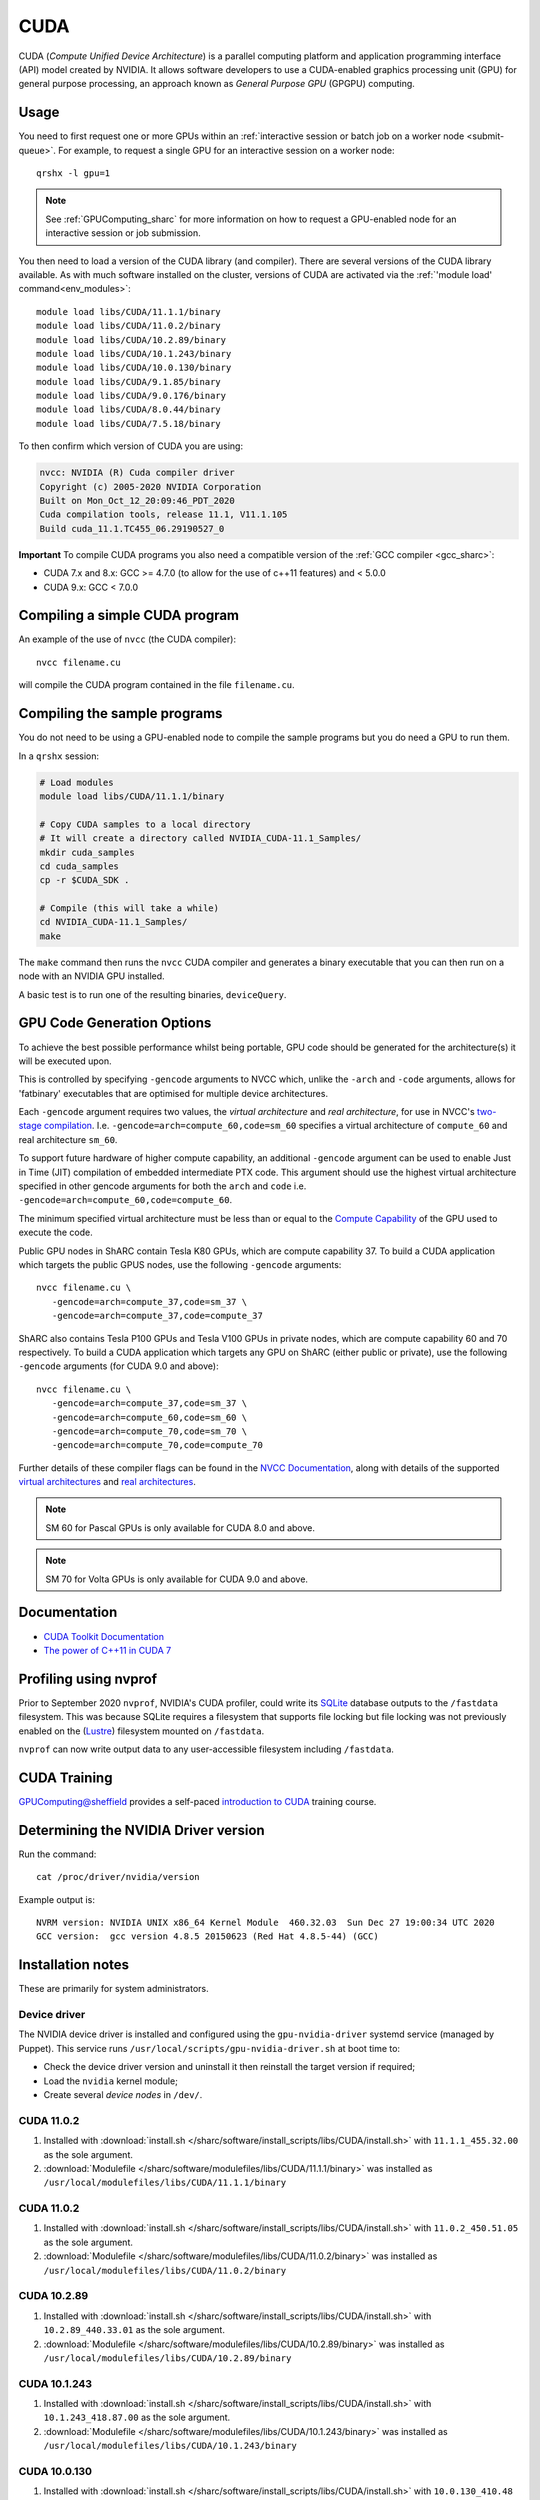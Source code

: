 .. _cuda_sharc:

CUDA
====

CUDA (*Compute Unified Device Architecture*) 
is a parallel computing platform and application programming interface (API) model created by NVIDIA.
It allows software developers to use a CUDA-enabled graphics processing unit (GPU) for general purpose processing, 
an approach known as *General Purpose GPU* (GPGPU) computing.

Usage
-----

You need to first request one or more GPUs within an :ref:`interactive session or batch job on a worker node <submit-queue>`.  
For example, to request a single GPU for an interactive session on a worker node: ::

   qrshx -l gpu=1

.. note:: See :ref:`GPUComputing_sharc` for more information on how to request a GPU-enabled node for an interactive session or job submission. 

You then need to load a version of the CUDA library (and compiler).
There are several versions of the CUDA library available. 
As with much software installed on the cluster, 
versions of CUDA are activated via the :ref:`'module load' command<env_modules>`: ::

   module load libs/CUDA/11.1.1/binary
   module load libs/CUDA/11.0.2/binary
   module load libs/CUDA/10.2.89/binary
   module load libs/CUDA/10.1.243/binary
   module load libs/CUDA/10.0.130/binary
   module load libs/CUDA/9.1.85/binary
   module load libs/CUDA/9.0.176/binary
   module load libs/CUDA/8.0.44/binary
   module load libs/CUDA/7.5.18/binary

To then confirm which version of CUDA you are using:

.. code-block:: console

   nvcc: NVIDIA (R) Cuda compiler driver
   Copyright (c) 2005-2020 NVIDIA Corporation
   Built on Mon_Oct_12_20:09:46_PDT_2020
   Cuda compilation tools, release 11.1, V11.1.105
   Build cuda_11.1.TC455_06.29190527_0

**Important** To compile CUDA programs you also need a compatible version of the :ref:`GCC compiler <gcc_sharc>`:

* CUDA 7.x and 8.x: GCC >= 4.7.0 (to allow for the use of c++11 features) and < 5.0.0
* CUDA 9.x: GCC < 7.0.0

Compiling a simple CUDA program
-------------------------------

An example of the use of ``nvcc`` (the CUDA compiler): ::

   nvcc filename.cu

will compile the CUDA program contained in the file ``filename.cu``.

Compiling the sample programs
-----------------------------

You do not need to be using a GPU-enabled node to compile the sample programs but you do need a GPU to run them.

In a ``qrshx`` session:

.. code-block:: sh

   # Load modules
   module load libs/CUDA/11.1.1/binary

   # Copy CUDA samples to a local directory
   # It will create a directory called NVIDIA_CUDA-11.1_Samples/
   mkdir cuda_samples
   cd cuda_samples
   cp -r $CUDA_SDK .

   # Compile (this will take a while)
   cd NVIDIA_CUDA-11.1_Samples/
   make

The ``make`` command then runs the ``nvcc`` CUDA compiler and
generates a binary executable that you can then run on a node with
an NVIDIA GPU installed.

A basic test is to run one of the resulting binaries, ``deviceQuery``.

GPU Code Generation Options
---------------------------

To achieve the best possible performance whilst being portable, 
GPU code should be generated for the architecture(s) it will be executed upon.

This is controlled by specifying ``-gencode`` arguments to NVCC which, 
unlike the ``-arch`` and ``-code`` arguments, 
allows for 'fatbinary' executables that are optimised for multiple device architectures.

Each ``-gencode`` argument requires two values, 
the *virtual architecture* and *real architecture*, 
for use in NVCC's `two-stage compilation <https://docs.nvidia.com/cuda/cuda-compiler-driver-nvcc/index.html#virtual-architectures>`_.
I.e. ``-gencode=arch=compute_60,code=sm_60`` specifies a virtual architecture of ``compute_60`` and real architecture ``sm_60``.

To support future hardware of higher compute capability, 
an additional ``-gencode`` argument can be used to enable Just in Time (JIT) compilation of embedded intermediate PTX code. 
This argument should use the highest virtual architecture specified in other gencode arguments 
for both the ``arch`` and ``code``
i.e. ``-gencode=arch=compute_60,code=compute_60``.

The minimum specified virtual architecture must be less than or equal to the `Compute Capability <https://developer.nvidia.com/cuda-gpus>`_ of the GPU used to execute the code.

Public GPU nodes in ShARC contain Tesla K80 GPUs, which are compute capability 37.
To build a CUDA application which targets the public GPUS nodes, use the following ``-gencode`` arguments: ::

   nvcc filename.cu \
      -gencode=arch=compute_37,code=sm_37 \
      -gencode=arch=compute_37,code=compute_37

ShARC also contains Tesla P100 GPUs and Tesla V100 GPUs in private nodes,
which are compute capability 60 and 70 respectively.
To build a CUDA application which targets any GPU on ShARC (either public or private), 
use the following ``-gencode`` arguments (for CUDA 9.0 and above): ::

   nvcc filename.cu \
      -gencode=arch=compute_37,code=sm_37 \
      -gencode=arch=compute_60,code=sm_60 \
      -gencode=arch=compute_70,code=sm_70 \
      -gencode=arch=compute_70,code=compute_70


Further details of these compiler flags can be found in the `NVCC Documentation <https://docs.nvidia.com/cuda/cuda-compiler-driver-nvcc/index.html#options-for-steering-gpu-code-generation>`_, 
along with details of the supported `virtual architectures <https://docs.nvidia.com/cuda/cuda-compiler-driver-nvcc/index.html#virtual-architecture-feature-list>`_ and `real architectures <https://docs.nvidia.com/cuda/cuda-compiler-driver-nvcc/index.html#gpu-feature-list>`_.

.. note:: SM 60 for Pascal GPUs is only available for CUDA 8.0 and above.

.. note:: SM 70 for Volta GPUs is only available for CUDA 9.0 and above.

Documentation
-------------

* `CUDA Toolkit Documentation <https://docs.nvidia.com/cuda/index.html#axzz3uLoSltnh>`_
* `The power of C++11 in CUDA 7 <http://devblogs.nvidia.com/parallelforall/power-cpp11-cuda-7/>`_

Profiling using nvprof
----------------------

Prior to September 2020 ``nvprof``, NVIDIA's CUDA profiler, could write its `SQLite <https://www.sqlite.org/>`__ database outputs to the ``/fastdata`` filesystem.
This was because SQLite requires a filesystem that supports file locking
but file locking was not previously enabled on the (`Lustre <http://lustre.org/>`__) filesystem mounted on ``/fastdata``.

``nvprof`` can now write output data to any user-accessible filesystem including ``/fastdata``.

CUDA Training
-------------

`GPUComputing@sheffield <http://gpucomputing.shef.ac.uk>`_ provides 
a self-paced `introduction to CUDA <http://gpucomputing.shef.ac.uk/education/cuda/>`_ training course.

Determining the NVIDIA Driver version
-------------------------------------

Run the command: ::

   cat /proc/driver/nvidia/version

Example output is: ::

   NVRM version: NVIDIA UNIX x86_64 Kernel Module  460.32.03  Sun Dec 27 19:00:34 UTC 2020
   GCC version:  gcc version 4.8.5 20150623 (Red Hat 4.8.5-44) (GCC) 

Installation notes
------------------

These are primarily for system administrators.

Device driver
^^^^^^^^^^^^^

The NVIDIA device driver is installed and configured using the ``gpu-nvidia-driver`` systemd service (managed by Puppet).
This service runs ``/usr/local/scripts/gpu-nvidia-driver.sh`` at boot time to:

- Check the device driver version and uninstall it then reinstall the target version if required;
- Load the ``nvidia`` kernel module;
- Create several *device nodes* in ``/dev/``.

CUDA 11.0.2
^^^^^^^^^^^

#. Installed with :download:`install.sh </sharc/software/install_scripts/libs/CUDA/install.sh>` with ``11.1.1_455.32.00`` as the sole argument. 
#. :download:`Modulefile </sharc/software/modulefiles/libs/CUDA/11.1.1/binary>` was installed as ``/usr/local/modulefiles/libs/CUDA/11.1.1/binary``

CUDA 11.0.2
^^^^^^^^^^^

#. Installed with :download:`install.sh </sharc/software/install_scripts/libs/CUDA/install.sh>` with ``11.0.2_450.51.05`` as the sole argument. 
#. :download:`Modulefile </sharc/software/modulefiles/libs/CUDA/11.0.2/binary>` was installed as ``/usr/local/modulefiles/libs/CUDA/11.0.2/binary``

CUDA 10.2.89
^^^^^^^^^^^^

#. Installed with :download:`install.sh </sharc/software/install_scripts/libs/CUDA/install.sh>` with ``10.2.89_440.33.01`` as the sole argument. 
#. :download:`Modulefile </sharc/software/modulefiles/libs/CUDA/10.2.89/binary>` was installed as ``/usr/local/modulefiles/libs/CUDA/10.2.89/binary``

CUDA 10.1.243
^^^^^^^^^^^^^

#. Installed with :download:`install.sh </sharc/software/install_scripts/libs/CUDA/install.sh>` with ``10.1.243_418.87.00`` as the sole argument. 
#. :download:`Modulefile </sharc/software/modulefiles/libs/CUDA/10.1.243/binary>` was installed as ``/usr/local/modulefiles/libs/CUDA/10.1.243/binary``

CUDA 10.0.130
^^^^^^^^^^^^^

#. Installed with :download:`install.sh </sharc/software/install_scripts/libs/CUDA/install.sh>` with ``10.0.130_410.48`` as the sole argument. 
   This installs the toolkit and three NVIDIA-recommended patches.
#. :download:`Modulefile </sharc/software/modulefiles/libs/CUDA/10.0.130/binary>` was installed as ``/usr/local/modulefiles/libs/CUDA/10.0.130/binary``

CUDA 9.1.85
^^^^^^^^^^^

#. Installed with :download:`install.sh </sharc/software/install_scripts/libs/CUDA/install.sh>` with ``9.1.85_387.26`` as the sole argument. 
   This installs the toolkit and three NVIDIA-recommended patches.
#. :download:`Modulefile </sharc/software/modulefiles/libs/CUDA/9.1.85/binary>` was installed as ``/usr/local/modulefiles/libs/CUDA/9.1.85/binary``

CUDA 9.0.176
^^^^^^^^^^^^

#. Installed with :download:`install.sh </sharc/software/install_scripts/libs/CUDA/install.sh>` with ``9.0.176_384.81`` as the sole argument. 
   This installs the toolkit and four NVIDIA-recommended patches.
#. :download:`Modulefile </sharc/software/modulefiles/libs/CUDA/9.0.176/binary>` was installed as ``/usr/local/modulefiles/libs/CUDA/9.0.176/binary``

CUDA 8.0.44
^^^^^^^^^^^

#. Installed with :download:`install.sh </sharc/software/install_scripts/libs/CUDA/install.sh>` with ``8.0.44`` as the sole argument.
#. :download:`This modulefile </sharc/software/modulefiles/libs/CUDA/8.0.44/binary>` was installed as ``/usr/local/modulefiles/libs/CUDA/8.0.44/binary``

CUDA 7.5.18
^^^^^^^^^^^

#. Installed with :download:`install.sh </sharc/software/install_scripts/libs/CUDA/install.sh>` with ``7.5.18`` as the sole argument.
#. :download:`This modulefile </sharc/software/modulefiles/libs/CUDA/7.5.18/binary>` was installed as ``/usr/local/modulefiles/libs/CUDA/7.5.18/binary``
